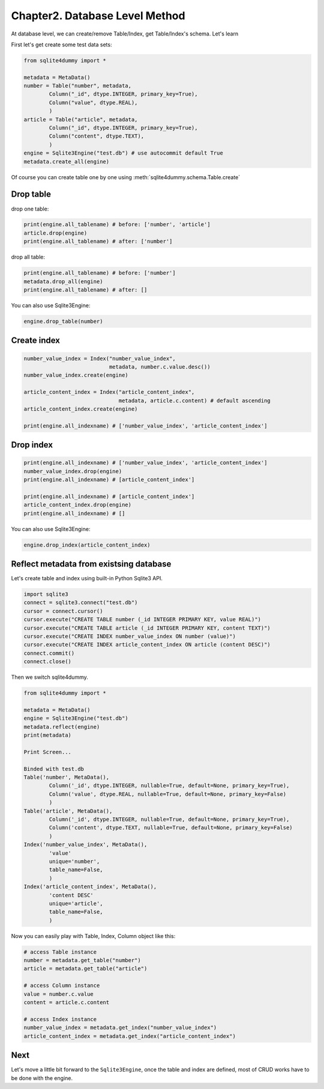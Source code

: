Chapter2. Database Level Method
================================================================================

At database level, we can create/remove Table/Index, get Table/Index's schema. Let's learn

First let's get create some test data sets:

.. code-block:: python

	from sqlite4dummy import *

	metadata = MetaData()
	number = Table("number", metadata,
		Column("_id", dtype.INTEGER, primary_key=True),
		Column("value", dtype.REAL),
		)
	article = Table("article", metadata,
		Column("_id", dtype.INTEGER, primary_key=True),
		Column("content", dtype.TEXT),
		)
	engine = Sqlite3Engine("test.db") # use autocommit default True
	metadata.create_all(engine)

Of course you can create table one by one using :meth:`sqlite4dummy.schema.Table.create`


Drop table
--------------------------------------------------------------------------------

drop one table:

.. code-block:: python
	
	print(engine.all_tablename) # before: ['number', 'article']
	article.drop(engine)
	print(engine.all_tablename) # after: ['number']

drop all table:

.. code-block:: python
	
	print(engine.all_tablename) # before: ['number']
	metadata.drop_all(engine)
	print(engine.all_tablename) # after: []

You can also use Sqlite3Engine:

.. code-block:: python

	engine.drop_table(number)


Create index
--------------------------------------------------------------------------------

.. code-block:: python
	
	number_value_index = Index("number_value_index", 
	                           metadata, number.c.value.desc())
	number_value_index.create(engine)

	article_content_index = Index("article_content_index", 
	                              metadata, article.c.content) # default ascending
	article_content_index.create(engine)

	print(engine.all_indexname) # ['number_value_index', 'article_content_index']


Drop index
--------------------------------------------------------------------------------

.. code-block:: python
	
	print(engine.all_indexname) # ['number_value_index', 'article_content_index']
	number_value_index.drop(engine)
	print(engine.all_indexname) # [article_content_index']

	print(engine.all_indexname) # [article_content_index']
	article_content_index.drop(engine)
	print(engine.all_indexname) # []

You can also use Sqlite3Engine:

.. code-block:: python

	engine.drop_index(article_content_index)


Reflect metadata from existsing database
--------------------------------------------------------------------------------

Let's create table and index using built-in Python Sqlite3 API.

.. code-block:: python

	import sqlite3
	connect = sqlite3.connect("test.db")
	cursor = connect.cursor()
	cursor.execute("CREATE TABLE number (_id INTEGER PRIMARY KEY, value REAL)")
	cursor.execute("CREATE TABLE article (_id INTEGER PRIMARY KEY, content TEXT)")
	cursor.execute("CREATE INDEX number_value_index ON number (value)")
	cursor.execute("CREATE INDEX article_content_index ON article (content DESC)")
	connect.commit()
	connect.close()

Then we switch sqlite4dummy.

.. code-block:: python

	from sqlite4dummy import *

	metadata = MetaData()
	engine = Sqlite3Engine("test.db")
	metadata.reflect(engine)
	print(metadata)

	Print Screen...

	Binded with test.db
	Table('number', MetaData(), 
		Column('_id', dtype.INTEGER, nullable=True, default=None, primary_key=True),
		Column('value', dtype.REAL, nullable=True, default=None, primary_key=False)
		)
	Table('article', MetaData(), 
		Column('_id', dtype.INTEGER, nullable=True, default=None, primary_key=True),
		Column('content', dtype.TEXT, nullable=True, default=None, primary_key=False)
		)
	Index('number_value_index', MetaData(), 
		'value'
		unique='number',
		table_name=False,
		)
	Index('article_content_index', MetaData(), 
		'content DESC'
		unique='article',
		table_name=False,
		)

Now you can easily play with Table, Index, Column object like this:

.. code-block:: python

	# access Table instance
	number = metadata.get_table("number")
	article = metadata.get_table("article")

	# access Column instance
	value = number.c.value
	content = article.c.content

	# access Index instance
	number_value_index = metadata.get_index("number_value_index")
	article_content_index = metadata.get_index("article_content_index")


Next
--------------------------------------------------------------------------------

Let's move a little bit forward to the ``Sqlite3Engine``, once the table and index are defined, most of CRUD works have to be done with the engine.